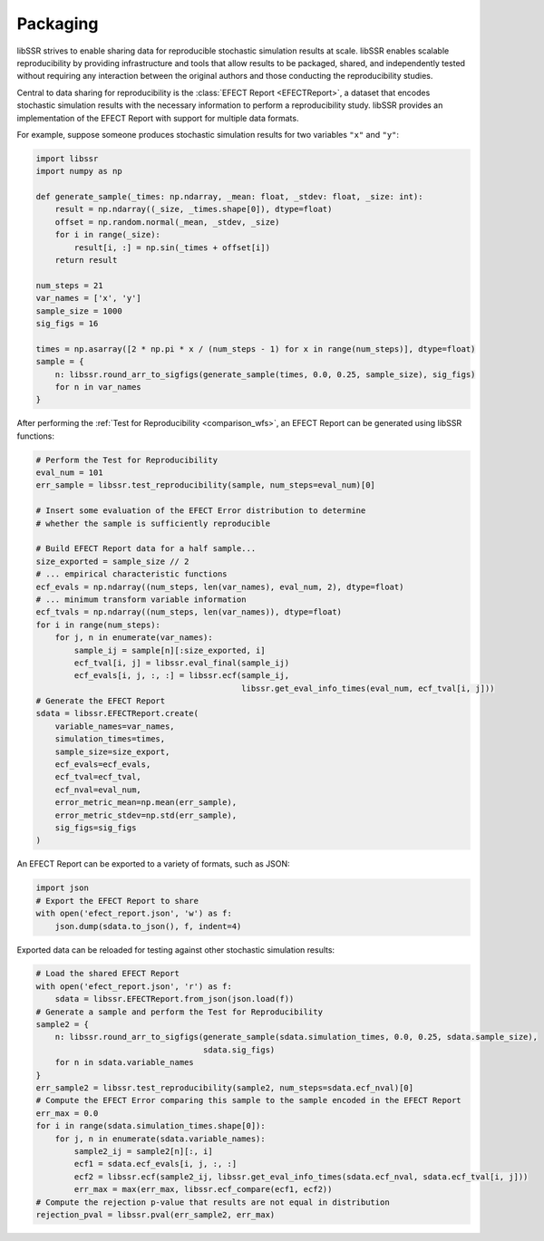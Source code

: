 .. _packaging:

Packaging
==========

libSSR strives to enable sharing data for reproducible stochastic simulation results at scale.
libSSR enables scalable reproducibility by providing infrastructure and tools that allow results to be
packaged, shared, and independently tested without requiring any interaction between the original authors
and those conducting the reproducibility studies.

Central to data sharing for reproducibility is the :class:`EFECT Report <EFECTReport>`,
a dataset that encodes stochastic simulation results with the necessary information to
perform a reproducibility study.
libSSR provides an implementation of the EFECT Report with support for multiple data formats.

For example, suppose someone produces stochastic simulation results for two variables ``"x"`` and ``"y"``:

.. code-block:: python

    import libssr
    import numpy as np

    def generate_sample(_times: np.ndarray, _mean: float, _stdev: float, _size: int):
        result = np.ndarray((_size, _times.shape[0]), dtype=float)
        offset = np.random.normal(_mean, _stdev, _size)
        for i in range(_size):
            result[i, :] = np.sin(_times + offset[i])
        return result

    num_steps = 21
    var_names = ['x', 'y']
    sample_size = 1000
    sig_figs = 16

    times = np.asarray([2 * np.pi * x / (num_steps - 1) for x in range(num_steps)], dtype=float)
    sample = {
        n: libssr.round_arr_to_sigfigs(generate_sample(times, 0.0, 0.25, sample_size), sig_figs)
        for n in var_names
    }

After performing the :ref:`Test for Reproducibility <comparison_wfs>`, an EFECT Report
can be generated using libSSR functions:

.. code-block:: python

    # Perform the Test for Reproducibility
    eval_num = 101
    err_sample = libssr.test_reproducibility(sample, num_steps=eval_num)[0]

    # Insert some evaluation of the EFECT Error distribution to determine
    # whether the sample is sufficiently reproducible

    # Build EFECT Report data for a half sample...
    size_exported = sample_size // 2
    # ... empirical characteristic functions
    ecf_evals = np.ndarray((num_steps, len(var_names), eval_num, 2), dtype=float)
    # ... minimum transform variable information
    ecf_tvals = np.ndarray((num_steps, len(var_names)), dtype=float)
    for i in range(num_steps):
        for j, n in enumerate(var_names):
            sample_ij = sample[n][:size_exported, i]
            ecf_tval[i, j] = libssr.eval_final(sample_ij)
            ecf_evals[i, j, :, :] = libssr.ecf(sample_ij,
                                               libssr.get_eval_info_times(eval_num, ecf_tval[i, j]))
    # Generate the EFECT Report
    sdata = libssr.EFECTReport.create(
        variable_names=var_names,
        simulation_times=times,
        sample_size=size_export,
        ecf_evals=ecf_evals,
        ecf_tval=ecf_tval,
        ecf_nval=eval_num,
        error_metric_mean=np.mean(err_sample),
        error_metric_stdev=np.std(err_sample),
        sig_figs=sig_figs
    )

An EFECT Report can be exported to a variety of formats, such as JSON:

.. code-block:: python

    import json
    # Export the EFECT Report to share
    with open('efect_report.json', 'w') as f:
        json.dump(sdata.to_json(), f, indent=4)

Exported data can be reloaded for testing against other stochastic simulation results:

.. code-block:: python

    # Load the shared EFECT Report
    with open('efect_report.json', 'r') as f:
        sdata = libssr.EFECTReport.from_json(json.load(f))
    # Generate a sample and perform the Test for Reproducibility
    sample2 = {
        n: libssr.round_arr_to_sigfigs(generate_sample(sdata.simulation_times, 0.0, 0.25, sdata.sample_size),
                                       sdata.sig_figs)
        for n in sdata.variable_names
    }
    err_sample2 = libssr.test_reproducibility(sample2, num_steps=sdata.ecf_nval)[0]
    # Compute the EFECT Error comparing this sample to the sample encoded in the EFECT Report
    err_max = 0.0
    for i in range(sdata.simulation_times.shape[0]):
        for j, n in enumerate(sdata.variable_names):
            sample2_ij = sample2[n][:, i]
            ecf1 = sdata.ecf_evals[i, j, :, :]
            ecf2 = libssr.ecf(sample2_ij, libssr.get_eval_info_times(sdata.ecf_nval, sdata.ecf_tval[i, j]))
            err_max = max(err_max, libssr.ecf_compare(ecf1, ecf2))
    # Compute the rejection p-value that results are not equal in distribution
    rejection_pval = libssr.pval(err_sample2, err_max)
